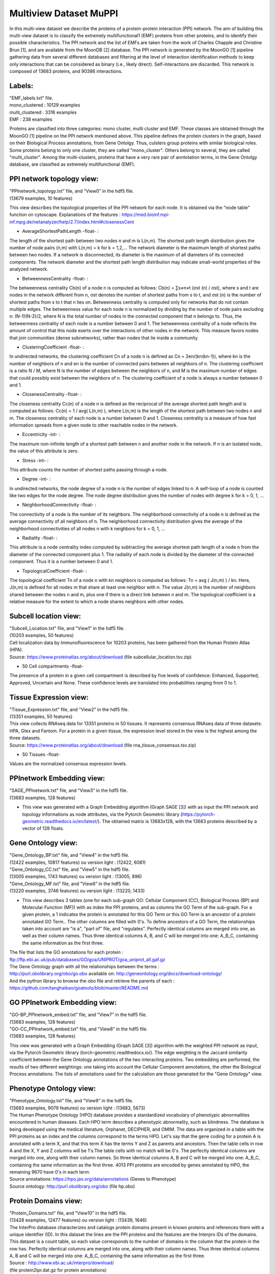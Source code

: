 Multiview Dataset MuPPI
=======================
In this multi-view dataset we describe the proteins of a protein-protein interaction (PPI) network. The aim of building this multi-view dataset is to classify the extremely multifunctional1 (EMF) proteins from other proteins, and to identify their possible characteristics. The PPI network and the list of EMFs are taken from the work of Charles Chapple and Christine Brun [1], and are available from the MoonDB [2] database. The PPI network is generated by the MoonGO [1] pipeline gathering data from several different databases and filtering at the level of interaction identification methods to keep only interactions that can be considered as binary (i.e., likely direct). Self-interactions are discarded. This network is composed of 13683 proteins, and 90386 interactions.

Labels:
-------
| "EMF_labels.txt" file.
| mono_clustered : 10129 examples
| multi_clustered : 3316 examples
| EMF : 238 examples

Proteins are classified into three categories: mono cluster, multi cluster and EMF. These classes are obtained through the MoonGO [1] pipeline on the PPI network mentioned above. This pipeline defines the protein clusters in the graph, based on their Biological Process annotations, from Gene Ontolgy. Thus, culsters group proteins with similar biological roles. Some proteins belong to only one cluster, they are called "mono_cluster". Others belong to several, they are called "multi_cluster". Among the multi-clusters, proteins that have a very rare pair of anntotation terms, in the Gene Ontolgy database, are classified as extremely multifunctional (EMF).

PPI network topology view:
--------------------------
| “PPInetwork_topology.txt” file, and “View0” in the hdf5 file. 
| (13679 examples, 10 features)

This view describes the topological properties of the PPI network for each node. It is obtained via the "node table" function on cytoscape. Explanations of the features : https://med.bioinf.mpi-inf.mpg.de/netanalyzer/help/2.7/index.html#closenessCent

- AverageShortestPathLength -float- : 
The length of the shortest path between two nodes n and m is L(n,m). The shortest path length distribution gives the number of node pairs (n,m) with L(n,m) = k for k = 1,2,…
The network diameter is the maximum length of shortest paths between two nodes. If a network is disconnected, its diameter is the maximum of all diameters of its connected components.
The network diameter and the shortest path length distribution may indicate small-world properties of the analyzed network.

- BetweennessCentrality -float- : 
The betweenness centrality Cb(n) of a node n is computed as follows:
Cb(n) = ∑s≠n≠t (σst (n) / σst),
where s and t are nodes in the network different from n, σst denotes the number of shortest paths from s to t, and σst (n) is the number of shortest paths from s to t that n lies on.
Betweenness centrality is computed only for networks that do not contain multiple edges. The betweenness value for each node n is normalized by dividing by the number of node pairs excluding n: (N-1)(N-2)/2, where N is the total number of nodes in the connected component that n belongs to. Thus, the betweenness centrality of each node is a number between 0 and 1. The betweenness centrality of a node reflects the amount of control that this node exerts over the interactions of other nodes in the network. This measure favors nodes that join communities (dense subnetworks), rather than nodes that lie inside a community.

- ClusteringCoefficient -float- : 
In undirected networks, the clustering coefficient Cn of a node n is defined as Cn = 2en/(kn(kn-1)), where kn is the number of neighbors of n and en is the number of connected pairs between all neighbors of n. The clustering coefficient is a ratio N / M, where N is the number of edges between the neighbors of n, and M is the maximum number of edges that could possibly exist between the neighbors of n. The clustering coefficient of a node is always a number between 0 and 1.

- ClosenessCentrality -float- : 
The closeness centrality Cc(n) of a node n is defined as the reciprocal of the average shortest path length and is computed as follows:
Cc(n) = 1 / avg( L(n,m) ),
where L(n,m) is the length of the shortest path between two nodes n and m. The closeness centrality of each node is a number between 0 and 1.
Closeness centrality is a measure of how fast information spreads from a given node to other reachable nodes in the network.

- Eccentricity -int- : 
The maximum non-infinite length of a shortest path between n and another node in the network. If n is an isolated node, the value of this attribute is zero.

- Stress -int- : 
This attribute counts the number of shortest paths passing through a node.

- Degree -int- : 
In undirected networks, the node degree of a node n is the number of edges linked to n. A self-loop of a node is counted like two edges for the node degree. The node degree distribution gives the number of nodes with degree k for k = 0, 1, …

- NeighborhoodConnectivity -float- : 
The connectivity of a node is the number of its neighbors. The neighborhood connectivity of a node n is defined as the average connectivity of all neighbors of n. The neighborhood connectivity distribution gives the average of the neighborhood connectivities of all nodes n with k neighbors for k = 0, 1, ...

- Radiality -float- : 
This attribute is a node centrality index computed by subtracting the average shortest path length of a node n from the diameter of the connected component plus 1. The radiality of each node is divided by the diameter of the connected component. Thus it is a number between 0 and 1.

- TopologicalCoefficient -float- : 
The topological coefficient Tn of a node n with kn neighbors is computed as follows:
Tn = avg ( J(n,m) ) / kn.
Here, J(n,m) is defined for all nodes m that share at least one neighbor with n. The value J(n,m) is the number of neighbors shared between the nodes n and m, plus one if there is a direct link between n and m. The topological coefficient is a relative measure for the extent to which a node shares neighbors with other nodes.

Subcell location view:
----------------------
| "Subcell_Location.txt" file, and "View1” in the hdf5 file.
| (10203 examples, 50 features)

| Cell localization data by Immunofluorescence for 10203 proteins, has been gathered from the Human Protein Atlas (HPA).
| Source: https://www.proteinatlas.org/about/download (file subcellular_location.tsv.zip)

- 50 Cell compartments -float-
The presence of a protein in a given cell compartment is described by five levels of confidence: Enhanced, Supported, Approved, Uncertain and None. These confidence levels are translated into probabilities ranging from 0 to 1.

Tissue Expression view:
-----------------------
| "Tissue_Expression.txt" file, and "View2” in the hdf5 file.
| (13351 examples, 50 features)

| This view collects RNAseq data for 13351 proteins in 50 tissues. It represents consensus RNAseq data of three datasets: HPA, Gtex and Fantom. For a protein in a given tissue, the expression level stored in the view is the highest among the three datasets.
| Source: https://www.proteinatlas.org/about/download  (file rna_tissue_consensus.tsv.zip)

- 50 Tissues -float-
Values are the normalized consensus expression levels.

PPInetwork Embedding view:
--------------------------
| "SAGE_PPInetwork.txt" file, and "View3” in the hdf5 file.
| (13683 examples, 128 features)

- This view was generated with a Graph Embedding algorithm (Graph SAGE [3]) with as input the PPI network and topology informations as node attributes, via the Pytorch Geometric library (https://pytorch-geometric.readthedocs.io/en/latest/). The obtained matrix is 13683x128, with the 13683 proteins described by a vector of 128 floats.

Gene Ontology view:
-------------------
| "Gene_Ontology_BP.txt" file, and "View4” in the hdf5 file.
| (12422 examples, 10817 features) ou version light : (12422, 6081)
| "Gene_Ontology_CC.txt" file, and "View5” in the hdf5 file.
| (13005 examples, 1743 features) ou version light : (13005, 896)
| "Gene_Ontology_MF.txt" file, and "View6” in the hdf5 file.
| (13220 examples, 3746 features) ou version light : (13220, 1433)

- This view describes 3 tables (one for each sub-graph GO: Cellular Component (CC), Biological Process (BP) and Molecular Function (MF)) with as index the PPI proteins, and as columns the GO Term of the sub-graph. For a given protein, a 1 indicates the protein is annotated for this GO Term or this GO Term is an ancestor of a protein annotated GO Term.. The other columns are filled with 0's. To define ancestors of a GO Term, the relationships taken into account are "is a", "part of" file, and "regulates". Perfectly identical columns are merged into one, as well as their column names. Thus three identical columns A, B, and C will be merged into one: A_B_C, containing the same information as the first three.
| The file that lists the GO annotations for each protein :
| ftp://ftp.ebi.ac.uk/pub/databases/GO/goa/UNIPROT/goa_uniprot_all.gaf.gz
| The Gene Ontology graph with all the relationships between the terms :
| http://purl.obolibrary.org/obo/go.obo available on: http://geneontology.org/docs/download-ontology/
| And the python library to browse the obo file and retrieve the parents of each : https://github.com/tanghaibao/goatools/blob/master/README.md

GO PPInetwork Embedding view:
-----------------------------
| "GO-BP_PPInetwork_embed.txt" file, and "View7” in the hdf5 file.
| (13683 examples, 128 features)
| "GO-CC_PPInetwork_embed.txt" file, and "View8” in the hdf5 file.
| (13683 examples, 128 features)

This view was generated with a Graph Embedding (Graph SAGE [3]) algorithm with the weighted PPI network as input, via the Pytorch Geometric library (torch-geometric.readthedocs.io/). The edge weighting is the Jaccard similarity coefficient between the Gene Ontology annotations of the two interacting proteins. Two embedding are performed, the results of two different weightings: one taking into account the Cellular Component annotations, the other the Biological Process annotations. The lists of annotations used for the calculation are those generated for the "Gene Ontology" view.

Phenotype Ontology view:
------------------------
| "Phenotype_Ontology.txt" file, and "View9” in the hdf5 file.
| (13683 examples, 9079 features) ou version light : (13683, 5673)

| The Human Phenotype Ontology (HPO) database provides a standardized vocabulary of phenotypic abnormalities encountered in human diseases. Each HPO term describes a phenotypic abnormality, such as blindness. The database is being developed using the medical literature, Orphanet, DECIPHER, and OMIM. The data are organized in a table with the PPI proteins as an index and the columns correspond to the terms HPO. Let's say that the gene coding for a protein A is annotated with a term X, and that this term X has the terms Y and Z as parents and ancestors. Then the table cells in row A and the X, Y and Z columns will be 1's.The table cells with no match will be 0's. The perfectly identical columns are merged into one, along with their column names. So three identical columns A, B and C will be merged into one: A_B_C, containing the same information as the first three. 4013 PPI proteins are encoded by genes annotated by HPO, the remaining 9670 have 0's in each term.
| Source annotations: https://hpo.jax.org/data/annotations (Genes to Phenotype)
| Source ontology: http://purl.obolibrary.org/obo (file hp.obo)

Protein Domains view:
---------------------
| "Protein_Domains.txt" file, and "View10” in the hdf5 file.
| (13428 examples, 12477 features) ou version light : (13439, 1646)

| The InterPro database characterizes and catalogs protein domains present in known proteins and references them with a unique identifier (ID). In this dataset the lines are the PPI proteins and the features are the Interpro IDs of the domains. This dataset is a count table, so each value corresponds to the number of domains in the column that the protein in the row has. Perfectly identical columns are merged into one, along with their column names. Thus three identical columns A, B and C will be merged into one: A_B_C, containing the same information as the first three.
| Source : http://www.ebi.ac.uk/interpro/download/
| (file protein2ipr.dat.gz for protein annotations)
| (file ParentChildTreeFile.txt for Interpro ontology's tree)

Post Translational Modifications view:
--------------------------------------
| "Post_Traductionnal_Modifications.txt" file, and "View11” in the hdf5 file.
| (13282 examples, 32 features)

| dbPTM data that catalogues post-translational modifications (PTM) on known proteins. In this dataset the rows are the PPI proteins and the columns are the different PTMs. The value in a column for a given protein is the number of PTM sites in that protein.
| Source : http://dbptm.mbc.nctu.edu.tw/download.php (All downloadable files from section “The statistics of experimental and putative PTM sites in dbPTM”)

3’UTR Complexes view:
---------------------
| "3UTR_Complexes.txt" file, and "View12” in the hdf5 file.
| (13683 examples, 11 features)

This view uses the data produced by the work of Ribeiro D. et al [5]. It consists of a list of proteins complexes : 3'UTR where an RNA recruits an RBP (RNA Binding Protein), which in turn recruits an intermediate protein, which in turn binds to the nascent protein being translated, from the starting RNA. These complexes are predicted from networks of protein-protein and RNA-protein interactions. The dataset obtained has the PPI proteins as rows and the three types of proteins in the complexes (nascent, intermediate and RBP) as columns.

- Nascent -int-
Number of times a protein is present in a 3'UTR complex as a nascent.

- Intermediate -int-
Number of times a protein is present in a 3'UTR complex as an intermediate.

- RBP -int-
Number of times a protein is present in a 3'UTR complex as a RBP.

- Inter_linked -int-
When a protein is nascent in one or more complexes, number of different intermediates to which it binds.

- RBP_linked -int-
When a protein is nascent in one or more complexes, number of different RBPs to which it binds.

- all -int-
Number of case where the protein is nascent and a RBP in complexe can bind all alternative 3’UTR of the RNA coding to the nascent.

- long -int-
Number of case where the protein is nascent and a RBP in complexe can bind only the longest alternative 3’UTR of the RNA coding to the nascent.

single -int-
Number of case where the protein is nascent, and the RNA coding to this protein have a single 3’UTR, no alternative ones, that can bind by a RBP in complexes

- short -int-
Number of case where the protein is nascent and a RBP in complexe can bind only the shortest alternative 3’UTR of the RNA coding to the nascent.

- mixed -int-
Number of case where the protein is nascent and a RBP in complexe can bind a mixed of long and short alternative 3’UTR of the RNA coding to the nascent.

- count -int-
Number of alternative 3’UTR of the RNA coding to the protein

Linear Motifs view:
-------------------
| "Linear_Motifs.txt”, and “View13” in the hdf5 file.
| (13 628 examples, 315 features)

| This view collects information on short linear motifs, also known as eukaryotic linear motifs (SLiMs or ELMs), detected in protein sequences as defined by the ELM database [4]. They are predicted by the SLIMProb tool, with a threshold on the motifs mean disorder at 0,4. We keep only ELM classes that have a probability of occurrence under 0,001 in the human proteome, and that been experimentally verified in at least one human protein. Doing so, we have identified putative 163 different ELMs on 9879 PPI proteins.
| Source of ELM classes and ELM instances (for experimentally proved ones, i.e., true positives) : http://elm.eu.org/downloads.html

- 163 features of ELM classes -int-
Count of ELMs predicted for a protein in example and the ELM classe in feature.

- 163 features of ELM classe density -float-
Count of ELMs predicted for a protein and a given ELM classe, divided by the protein length.

- Protein Length -int-
Number of amino acids of the protein.

- 2 features of Disorder score -float-
Each amino acid (AA) of a protein have a disorder score, between 0 and 1. It is the probability of the AA to be in a disordered protein region, as opposed to the ordered regions that are protein domains. In those features, we have the average disorder score of each protein. There is two way to calculate it so we have one column for each disorder score.


References
----------
[1] : Chapple, C. E. et al. Extreme multifunctional proteins identified from a human protein interaction network. Nat. Commun. 6, 7412 (2015).

[2] : Ribeiro, D. M., Briere, G., Bely, B., Spinelli, L. & Brun, C. MoonDB 2.0: an updated database of extreme multifunctional and moonlighting proteins. Nucleic Acids Res. 47, D398–D402 (2019).
MoonDB : http://moondb.hb.univ-amu.fr/

[3] : William L. Hamilton, Rex Ying, and Jure Leskovec. Inductive representation learning on large graphs, 2018.

[4] : Kumar M1, Gibson TJ1 et al. ELM-the eukaryotic linear motif resource in 2020. Nucleic Acids Res. 48, D296-D306 (2020).

[5] : Diogo M. Ribeiro, Christine Brun et al. The role of 3’UTR-protein complexes in the regulation of protein multifunctionality and subcellular localization. bioRxiv 784702; doi: https://doi.org/10.1101/784702

